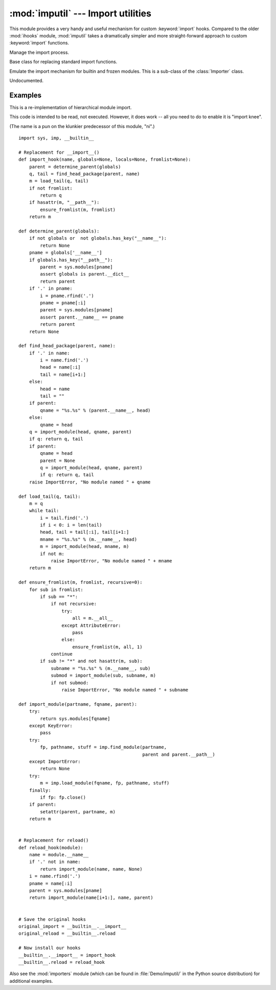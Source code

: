 
:mod:`imputil` --- Import utilities
=====================================================

.. module:: imputil
   :synopsis: Manage and augment the import process.


.. index:: statement: import

This module provides a very handy and useful mechanism for custom
:keyword:`import` hooks. Compared to the older :mod:`ihooks` module,
:mod:`imputil` takes a dramatically simpler and more straight-forward
approach to custom :keyword:`import` functions.


.. class:: ImportManager([fs_imp])

   Manage the import process.

   .. method:: ImportManager.install([namespace])

      Install this ImportManager into the specified namespace.

   .. method:: ImportManager.uninstall()

      Restore the previous import mechanism.

   .. method:: ImportManager.add_suffix(suffix, importFunc)

      Undocumented.


.. class:: Importer()

   Base class for replacing standard import functions.

   .. method:: Importer.import_top(name)

      Import a top-level module.

   .. method:: Importer.get_code(parent, modname, fqname)

      Find and retrieve the code for the given module.

      *parent* specifies a parent module to define a context for importing.
      It may be ``None``, indicating no particular context for the search.

      *modname* specifies a single module (not dotted) within the parent.

      *fqname* specifies the fully-qualified module name. This is a
      (potentially) dotted name from the "root" of the module namespace
      down to the modname.

      If there is no parent, then modname==fqname.

      This method should return ``None``, or a 3-tuple.

        * If the module was not found, then ``None`` should be returned.

        * The first item of the 2- or 3-tuple should be the integer 0 or 1,
          specifying whether the module that was found is a package or not.

        * The second item is the code object for the module (it will be
          executed within the new module's namespace). This item can also
          be a fully-loaded module object (e.g. loaded from a shared lib).

        * The third item is a dictionary of name/value pairs that will be
          inserted into new module before the code object is executed. This
          is provided in case the module's code expects certain values (such
          as where the module was found). When the second item is a module
          object, then these names/values will be inserted *after* the module
          has been loaded/initialized.


.. class:: BuiltinImporter()

   Emulate the import mechanism for builtin and frozen modules.  This is a
   sub-class of the :class:`Importer` class.

   .. method:: BuiltinImporter.get_code(parent, modname, fqname)

      Undocumented.

.. function:: py_suffix_importer(filename, finfo, fqname)

   Undocumented.

.. class:: DynLoadSuffixImporter([desc])

   Undocumented.

   .. method:: DynLoadSuffixImporter.import_file(filename, finfo, fqname)

      Undocumented.

.. _examples-imputil:

Examples
--------

This is a re-implementation of hierarchical module import.

This code is intended to be read, not executed.  However, it does work
-- all you need to do to enable it is "import knee".

(The name is a pun on the klunkier predecessor of this module, "ni".)

::

   import sys, imp, __builtin__

   # Replacement for __import__()
   def import_hook(name, globals=None, locals=None, fromlist=None):
       parent = determine_parent(globals)
       q, tail = find_head_package(parent, name)
       m = load_tail(q, tail)
       if not fromlist:
           return q
       if hasattr(m, "__path__"):
           ensure_fromlist(m, fromlist)
       return m

   def determine_parent(globals):
       if not globals or  not globals.has_key("__name__"):
           return None
       pname = globals['__name__']
       if globals.has_key("__path__"):
           parent = sys.modules[pname]
           assert globals is parent.__dict__
           return parent
       if '.' in pname:
           i = pname.rfind('.')
           pname = pname[:i]
           parent = sys.modules[pname]
           assert parent.__name__ == pname
           return parent
       return None

   def find_head_package(parent, name):
       if '.' in name:
           i = name.find('.')
           head = name[:i]
           tail = name[i+1:]
       else:
           head = name
           tail = ""
       if parent:
           qname = "%s.%s" % (parent.__name__, head)
       else:
           qname = head
       q = import_module(head, qname, parent)
       if q: return q, tail
       if parent:
           qname = head
           parent = None
           q = import_module(head, qname, parent)
           if q: return q, tail
       raise ImportError, "No module named " + qname

   def load_tail(q, tail):
       m = q
       while tail:
           i = tail.find('.')
           if i < 0: i = len(tail)
           head, tail = tail[:i], tail[i+1:]
           mname = "%s.%s" % (m.__name__, head)
           m = import_module(head, mname, m)
           if not m:
               raise ImportError, "No module named " + mname
       return m

   def ensure_fromlist(m, fromlist, recursive=0):
       for sub in fromlist:
           if sub == "*":
               if not recursive:
                   try:
                       all = m.__all__
                   except AttributeError:
                       pass
                   else:
                       ensure_fromlist(m, all, 1)
               continue
           if sub != "*" and not hasattr(m, sub):
               subname = "%s.%s" % (m.__name__, sub)
               submod = import_module(sub, subname, m)
               if not submod:
                   raise ImportError, "No module named " + subname

   def import_module(partname, fqname, parent):
       try:
           return sys.modules[fqname]
       except KeyError:
           pass
       try:
           fp, pathname, stuff = imp.find_module(partname,
                                                 parent and parent.__path__)
       except ImportError:
           return None
       try:
           m = imp.load_module(fqname, fp, pathname, stuff)
       finally:
           if fp: fp.close()
       if parent:
           setattr(parent, partname, m)
       return m


   # Replacement for reload()
   def reload_hook(module):
       name = module.__name__
       if '.' not in name:
           return import_module(name, name, None)
       i = name.rfind('.')
       pname = name[:i]
       parent = sys.modules[pname]
       return import_module(name[i+1:], name, parent)


   # Save the original hooks
   original_import = __builtin__.__import__
   original_reload = __builtin__.reload

   # Now install our hooks
   __builtin__.__import__ = import_hook
   __builtin__.reload = reload_hook

.. index::
   module: knee

Also see the :mod:`importers` module (which can be found
in :file:`Demo/imputil/` in the Python source distribution) for additional
examples.

